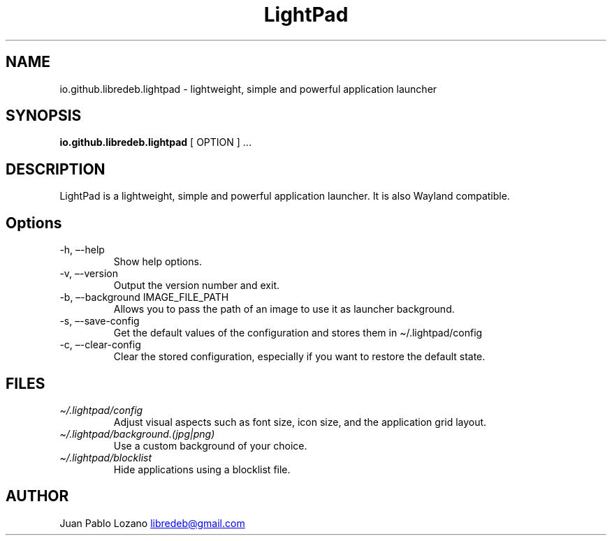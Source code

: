 .TH "LightPad" "1" "" "Version 0.1.0" "LightPad Manual Page Documentation"
.SH NAME
io.github.libredeb.lightpad \- lightweight, simple and powerful
application launcher
.SH SYNOPSIS
.PP
\f[B]io.github.libredeb.lightpad\f[R] [ OPTION ] \&...
.SH DESCRIPTION
LightPad is a lightweight, simple and powerful application launcher.
It is also Wayland compatible.
.SH Options
.TP
\-h, \[en]-help
Show help options.
.TP
\-v, \[en]-version
Output the version number and exit.
.TP
\-b, \[en]-background IMAGE_FILE_PATH
Allows you to pass the path of an image to use it as launcher background.
.TP
\-s, \[en]-save\-config
Get the default values of the configuration and stores them in \[ti]/.lightpad/config
.TP
\-c, \[en]-clear\-config
Clear the stored configuration, especially if you want to restore the default state.
.SH FILES
.TP
\f[I]\[ti]/.lightpad/config\f[R]
Adjust visual aspects such as font size, icon size, and the application
grid layout.
.TP
\f[I]\[ti]/.lightpad/background.(jpg|png)\f[R]
Use a custom background of your choice.
.TP
\f[I]\[ti]/.lightpad/blocklist\f[R]
Hide applications using a blocklist file.
.SH AUTHOR
Juan Pablo Lozano \c
.MT libredeb@gmail.com
.ME \c
